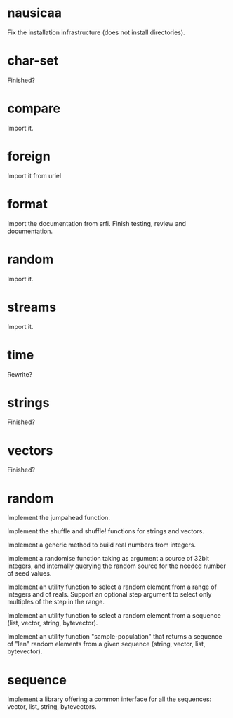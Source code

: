 * nausicaa

  Fix the installation infrastructure (does not install directories).

* char-set

  Finished?

* compare

  Import it.

* foreign

  Import it from uriel

* format

  Import the documentation from srfi.
  Finish testing, review and documentation.

* random

  Import it.

* streams

  Import it.

* time

  Rewrite?

* strings

  Finished?

* vectors

  Finished?

* random

  Implement the jumpahead function.

  Implement the shuffle and shuffle! functions for strings and vectors.

  Implement a generic method to build real numbers from integers.

  Implement a  randomise function taking  as argument a source  of 32bit
  integers,  and internally querying  the random  source for  the needed
  number of seed values.

  Implement an utility function to  select a random element from a range
  of integers and of reals.  Support an optional step argument to select
  only multiples of the step in the range.

  Implement  an utility  function  to  select a  random  element from  a
  sequence (list, vector, string, bytevector).

  Implement  an  utility  function  "sample-population" that  returns  a
  sequence  of "len"  random  elements from  a  given sequence  (string,
  vector, list, bytevector).

* sequence

  Implement a library offering a common interface for all the sequences:
  vector, list, string, bytevectors.

